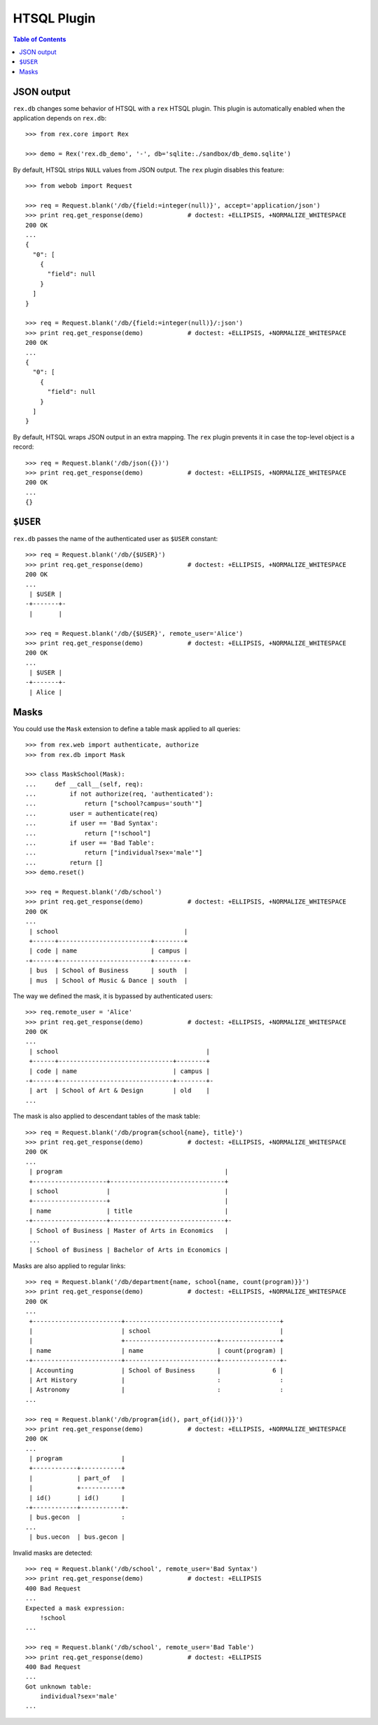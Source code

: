 ****************
  HTSQL Plugin
****************

.. contents:: Table of Contents


JSON output
===========

``rex.db`` changes some behavior of HTSQL with a ``rex`` HTSQL plugin.  This
plugin is automatically enabled when the application depends on ``rex.db``::

    >>> from rex.core import Rex

    >>> demo = Rex('rex.db_demo', '-', db='sqlite:./sandbox/db_demo.sqlite')

By default, HTSQL strips ``NULL`` values from JSON output.  The ``rex``
plugin disables this feature::

    >>> from webob import Request

    >>> req = Request.blank('/db/{field:=integer(null)}', accept='application/json')
    >>> print req.get_response(demo)            # doctest: +ELLIPSIS, +NORMALIZE_WHITESPACE
    200 OK
    ...
    {
      "0": [
        {
          "field": null
        }
      ]
    }

    >>> req = Request.blank('/db/{field:=integer(null)}/:json')
    >>> print req.get_response(demo)            # doctest: +ELLIPSIS, +NORMALIZE_WHITESPACE
    200 OK
    ...
    {
      "0": [
        {
          "field": null
        }
      ]
    }

By default, HTSQL wraps JSON output in an extra mapping.  The ``rex``
plugin prevents it in case the top-level object is a record::

    >>> req = Request.blank('/db/json({})')
    >>> print req.get_response(demo)            # doctest: +ELLIPSIS, +NORMALIZE_WHITESPACE
    200 OK
    ...
    {}


``$USER``
=========

``rex.db`` passes the name of the authenticated user as ``$USER`` constant::

    >>> req = Request.blank('/db/{$USER}')
    >>> print req.get_response(demo)            # doctest: +ELLIPSIS, +NORMALIZE_WHITESPACE
    200 OK
    ...
     | $USER |
    -+-------+-
     |       |

    >>> req = Request.blank('/db/{$USER}', remote_user='Alice')
    >>> print req.get_response(demo)            # doctest: +ELLIPSIS, +NORMALIZE_WHITESPACE
    200 OK
    ...
     | $USER |
    -+-------+-
     | Alice |


Masks
=====

You could use the ``Mask`` extension to define a table mask applied to all queries::

    >>> from rex.web import authenticate, authorize
    >>> from rex.db import Mask

    >>> class MaskSchool(Mask):
    ...     def __call__(self, req):
    ...         if not authorize(req, 'authenticated'):
    ...             return ["school?campus='south'"]
    ...         user = authenticate(req)
    ...         if user == 'Bad Syntax':
    ...             return ["!school"]
    ...         if user == 'Bad Table':
    ...             return ["individual?sex='male'"]
    ...         return []
    >>> demo.reset()

    >>> req = Request.blank('/db/school')
    >>> print req.get_response(demo)            # doctest: +ELLIPSIS, +NORMALIZE_WHITESPACE
    200 OK
    ...
     | school                                  |
     +------+-------------------------+--------+
     | code | name                    | campus |
    -+------+-------------------------+--------+-
     | bus  | School of Business      | south  |
     | mus  | School of Music & Dance | south  |

The way we defined the mask, it is bypassed by authenticated users::

    >>> req.remote_user = 'Alice'
    >>> print req.get_response(demo)            # doctest: +ELLIPSIS, +NORMALIZE_WHITESPACE
    200 OK
    ...
     | school                                        |
     +------+-------------------------------+--------+
     | code | name                          | campus |
    -+------+-------------------------------+--------+-
     | art  | School of Art & Design        | old    |
    ...

The mask is also applied to descendant tables of the mask table::

    >>> req = Request.blank('/db/program{school{name}, title}')
    >>> print req.get_response(demo)            # doctest: +ELLIPSIS, +NORMALIZE_WHITESPACE
    200 OK
    ...
     | program                                            |
     +--------------------+-------------------------------+
     | school             |                               |
     +--------------------+                               |
     | name               | title                         |
    -+--------------------+-------------------------------+-
     | School of Business | Master of Arts in Economics   |
     ...
     | School of Business | Bachelor of Arts in Economics |

Masks are also applied to regular links::

    >>> req = Request.blank('/db/department{name, school{name, count(program)}}')
    >>> print req.get_response(demo)            # doctest: +ELLIPSIS, +NORMALIZE_WHITESPACE
    200 OK
    ...
     +------------------------+------------------------------------------+
     |                        | school                                   |
     |                        +-------------------------+----------------+
     | name                   | name                    | count(program) |
    -+------------------------+-------------------------+----------------+-
     | Accounting             | School of Business      |              6 |
     | Art History            |                         :                :
     | Astronomy              |                         :                :
    ...

    >>> req = Request.blank('/db/program{id(), part_of{id()}}')
    >>> print req.get_response(demo)            # doctest: +ELLIPSIS, +NORMALIZE_WHITESPACE
    200 OK
    ...
     | program                |
     +------------+-----------+
     |            | part_of   |
     |            +-----------+
     | id()       | id()      |
    -+------------+-----------+-
     | bus.gecon  |           :
    ...
     | bus.uecon  | bus.gecon |

Invalid masks are detected::

    >>> req = Request.blank('/db/school', remote_user='Bad Syntax')
    >>> print req.get_response(demo)            # doctest: +ELLIPSIS
    400 Bad Request
    ...
    Expected a mask expression:
        !school
    ...

    >>> req = Request.blank('/db/school', remote_user='Bad Table')
    >>> print req.get_response(demo)            # doctest: +ELLIPSIS
    400 Bad Request
    ...
    Got unknown table:
        individual?sex='male'
    ...


